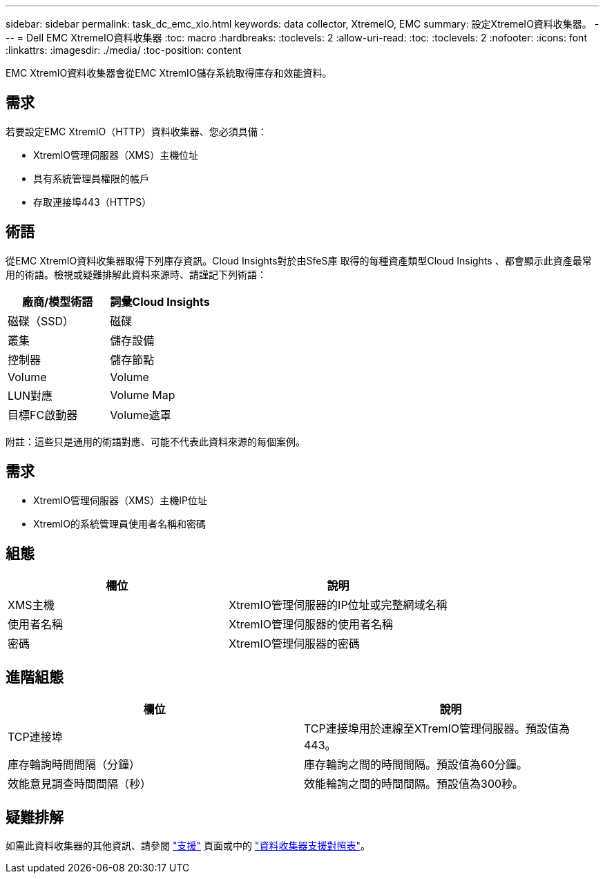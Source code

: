 ---
sidebar: sidebar 
permalink: task_dc_emc_xio.html 
keywords: data collector, XtremeIO, EMC 
summary: 設定XtremeIO資料收集器。 
---
= Dell EMC XtremeIO資料收集器
:toc: macro
:hardbreaks:
:toclevels: 2
:allow-uri-read: 
:toc: 
:toclevels: 2
:nofooter: 
:icons: font
:linkattrs: 
:imagesdir: ./media/
:toc-position: content


[role="lead"]
EMC XtremIO資料收集器會從EMC XtremIO儲存系統取得庫存和效能資料。



== 需求

若要設定EMC XtremIO（HTTP）資料收集器、您必須具備：

* XtremIO管理伺服器（XMS）主機位址
* 具有系統管理員權限的帳戶
* 存取連接埠443（HTTPS）




== 術語

從EMC XtremIO資料收集器取得下列庫存資訊。Cloud Insights對於由SfeS庫 取得的每種資產類型Cloud Insights 、都會顯示此資產最常用的術語。檢視或疑難排解此資料來源時、請謹記下列術語：

[cols="2*"]
|===
| 廠商/模型術語 | 詞彙Cloud Insights 


| 磁碟（SSD） | 磁碟 


| 叢集 | 儲存設備 


| 控制器 | 儲存節點 


| Volume | Volume 


| LUN對應 | Volume Map 


| 目標FC啟動器 | Volume遮罩 
|===
附註：這些只是通用的術語對應、可能不代表此資料來源的每個案例。



== 需求

* XtremIO管理伺服器（XMS）主機IP位址
* XtremIO的系統管理員使用者名稱和密碼




== 組態

[cols="2*"]
|===
| 欄位 | 說明 


| XMS主機 | XtremIO管理伺服器的IP位址或完整網域名稱 


| 使用者名稱 | XtremIO管理伺服器的使用者名稱 


| 密碼 | XtremIO管理伺服器的密碼 
|===


== 進階組態

[cols="2*"]
|===
| 欄位 | 說明 


| TCP連接埠 | TCP連接埠用於連線至XTremIO管理伺服器。預設值為443。 


| 庫存輪詢時間間隔（分鐘） | 庫存輪詢之間的時間間隔。預設值為60分鐘。 


| 效能意見調查時間間隔（秒） | 效能輪詢之間的時間間隔。預設值為300秒。 
|===


== 疑難排解

如需此資料收集器的其他資訊、請參閱 link:concept_requesting_support.html["支援"] 頁面或中的 link:reference_data_collector_support_matrix.html["資料收集器支援對照表"]。
